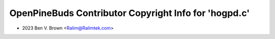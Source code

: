 ======================================================
OpenPineBuds Contributor Copyright Info for 'hogpd.c'
======================================================

* 2023 Ben V. Brown <Ralim@Ralimtek.com>

